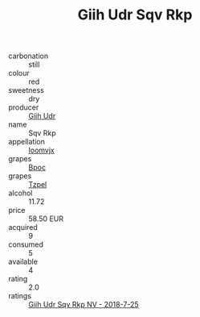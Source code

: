 :PROPERTIES:
:ID:                     39142776-4fb0-49ab-b084-d387bcdea08e
:END:
#+TITLE: Giih Udr Sqv Rkp 

- carbonation :: still
- colour :: red
- sweetness :: dry
- producer :: [[id:38c8ce93-379c-4645-b249-23775ff51477][Giih Udr]]
- name :: Sqv Rkp
- appellation :: [[id:15b70af5-e968-4e98-94c5-64021e4b4fab][Ioomvjx]]
- grapes :: [[id:3e7e650d-931b-4d4e-9f3d-16d1e2f078c9][Bpoc]]
- grapes :: [[id:b0bb8fc4-9992-4777-b729-2bd03118f9f8][Tzpel]]
- alcohol :: 11.72
- price :: 58.50 EUR
- acquired :: 9
- consumed :: 5
- available :: 4
- rating :: 2.0
- ratings :: [[id:0d196fc8-54ff-429e-b569-8c87daa59a93][Giih Udr Sqv Rkp NV - 2018-7-25]]


